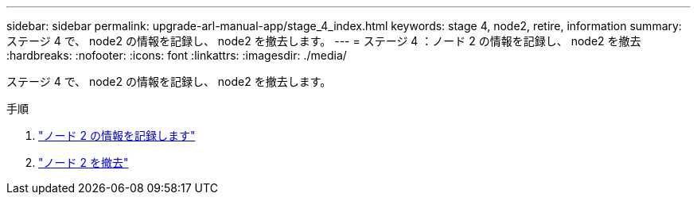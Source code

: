---
sidebar: sidebar 
permalink: upgrade-arl-manual-app/stage_4_index.html 
keywords: stage 4, node2, retire, information 
summary: ステージ 4 で、 node2 の情報を記録し、 node2 を撤去します。 
---
= ステージ 4 ：ノード 2 の情報を記録し、 node2 を撤去
:hardbreaks:
:nofooter: 
:icons: font
:linkattrs: 
:imagesdir: ./media/


[role="lead"]
ステージ 4 で、 node2 の情報を記録し、 node2 を撤去します。

.手順
. link:record_node2_information.html["ノード 2 の情報を記録します"]
. link:retire_node2.html["ノード 2 を撤去"]

